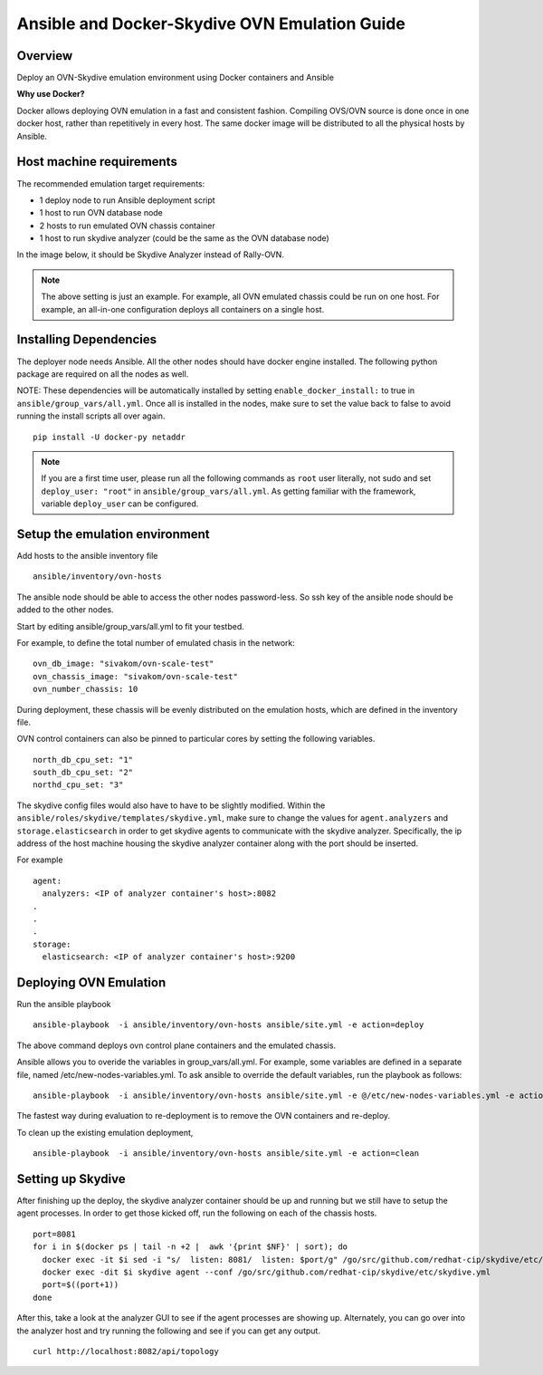 Ansible and Docker-Skydive OVN Emulation Guide
============================================

Overview
--------

Deploy an OVN-Skydive emulation environment using Docker containers and Ansible

**Why use Docker?**

Docker allows deploying OVN emulation in a fast and consistent fashion.
Compiling OVS/OVN source is done once in one docker host, rather than
repetitively in every host. The same docker image will be distributed to all the
physical hosts by Ansible.


Host machine requirements
-------------------------

The recommended emulation target requirements:

- 1 deploy node to run Ansible deployment script
- 1 host to run OVN database node
- 2 hosts to run emulated OVN chassis container
- 1 host to run skydive analyzer (could be the same as the OVN database node)

In the image below, it should be Skydive Analyzer instead of Rally-OVN.

.. image:: ovn-emulation-deployment.png
   :alt: OVN emulation deployment


.. note:: The above setting is just an example. For example, all OVN emulated
   chassis could be run on one host. For example, an all-in-one configuration
   deploys all containers on a single host.


Installing Dependencies
-----------------------

The deployer node needs Ansible. All the other nodes should have docker engine
installed. The following python package are required on all the nodes as well.

NOTE: These dependencies will be automatically installed by setting
``enable_docker_install:`` to true in ``ansible/group_vars/all.yml``. Once all
is installed in the nodes, make sure to set the value back to false to avoid
running the install scripts all over again.

::

    pip install -U docker-py netaddr


.. note:: If you are a first time user, please run all the following commands as
   ``root`` user literally, not sudo and set ``deploy_user: "root"`` in
   ``ansible/group_vars/all.yml``. As getting familiar with the framework,
   variable ``deploy_user`` can be configured.


Setup the emulation environment
-------------------------------
.. _Deploy:

Add hosts to the ansible inventory file

::

    ansible/inventory/ovn-hosts

The ansible node should be able to access the other nodes password-less. So ssh
key of the ansible node should be added to the other nodes.

Start by editing ansible/group_vars/all.yml to fit your testbed.

For example, to define the total number of emulated chasis in the network:

::

    ovn_db_image: "sivakom/ovn-scale-test"
    ovn_chassis_image: "sivakom/ovn-scale-test"
    ovn_number_chassis: 10

During deployment, these chassis will be evenly distributed on the emulation
hosts, which are defined in the inventory file.

OVN control containers can also be pinned to particular cores by setting the
following variables.

::

   north_db_cpu_set: "1"
   south_db_cpu_set: "2"
   northd_cpu_set: "3"

The skydive config files would also have to have to be slightly modified. Within
the ``ansible/roles/skydive/templates/skydive.yml``, make sure to change the
values for ``agent.analyzers`` and ``storage.elasticsearch`` in order to get
skydive agents to communicate with the skydive analyzer. Specifically, the ip
address of the host machine housing the skydive analyzer container along with
the port should be inserted.

For example
::
   agent:
     analyzers: <IP of analyzer container's host>:8082
   .
   .
   .
   storage:
     elasticsearch: <IP of analyzer container's host>:9200


Deploying OVN Emulation
-----------------------

Run the ansible playbook

::

    ansible-playbook  -i ansible/inventory/ovn-hosts ansible/site.yml -e action=deploy

The above command deploys ovn control plane containers and the emulated chassis.

Ansible allows you to overide the variables in group_vars/all.yml. For example,
some variables are defined in a separate file, named
/etc/new-nodes-variables.yml. To ask ansible to override the default variables,
run the playbook as follows:

::

    ansible-playbook  -i ansible/inventory/ovn-hosts ansible/site.yml -e @/etc/new-nodes-variables.yml -e action=deploy

The fastest way during evaluation to re-deployment is to remove the OVN
containers and re-deploy.

To clean up the existing emulation deployment,

::

    ansible-playbook  -i ansible/inventory/ovn-hosts ansible/site.yml -e action=clean


Setting up Skydive
------------------

After finishing up the deploy, the skydive analyzer container should be up
and running but we still have to setup the agent processes. In order to get those
kicked off, run the following on each of the chassis hosts.

::

    port=8081
    for i in $(docker ps | tail -n +2 |  awk '{print $NF}' | sort); do
      docker exec -it $i sed -i "s/  listen: 8081/  listen: $port/g" /go/src/github.com/redhat-cip/skydive/etc/skydive.yml
      docker exec -dit $i skydive agent --conf /go/src/github.com/redhat-cip/skydive/etc/skydive.yml
      port=$((port+1))
    done

After this, take a look at the analyzer GUI to see if the agent processes are
showing up. Alternately, you can go over into the analyzer host and try running
the following and see if you can get any output.

::

    curl http://localhost:8082/api/topology

